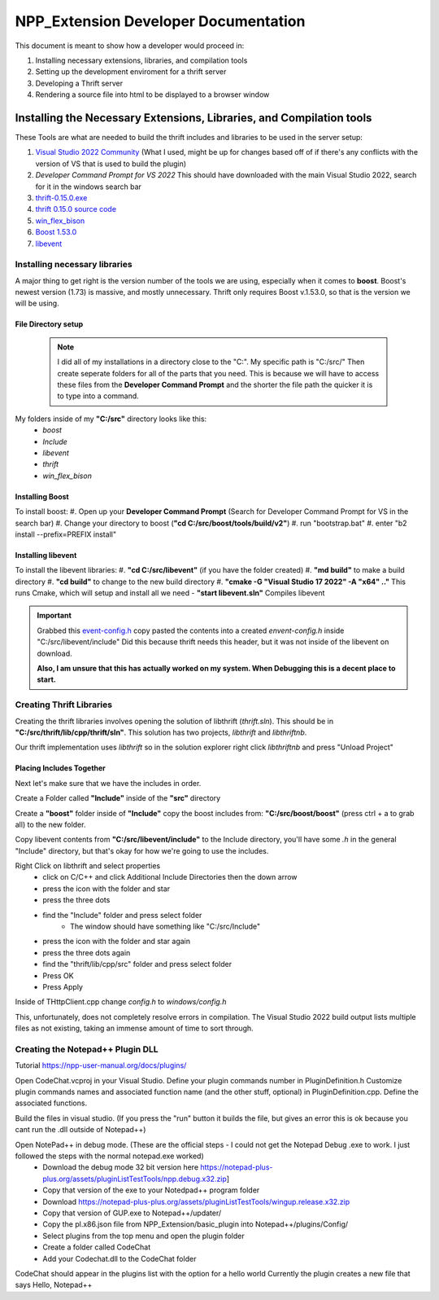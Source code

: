 =====================================
NPP_Extension Developer Documentation
=====================================

This document is meant to show how a developer would proceed in:

#. Installing necessary extensions, libraries, and compilation tools
#. Setting up the development enviroment for a thrift server
#. Developing a Thrift server
#. Rendering a source file into html to be displayed to a browser window

Installing the Necessary Extensions, Libraries, and Compilation tools
=====================================================================
These Tools are what are needed to build the thrift includes and libraries to be used in the server setup:

#. `Visual Studio 2022 Community <https://visualstudio.microsoft.com/vs>`_ (What I used, might be up for changes based off of if there's any conflicts with the version of VS that is used to build the plugin)
#. `Developer Command Prompt for VS 2022` This should have downloaded with the main Visual Studio 2022, search for it in the windows search bar
#. `thrift-0.15.0.exe <http://archive.apache.org/dist/thrift/0.15.0>`_
#. `thrift 0.15.0 source code <https://github.com/apache/thrift/releases>`_
#. `win_flex_bison <https://github.com/lexxmark/winflexbison/releases/tag/v2.5.25>`_
#. `Boost 1.53.0 <https://sourceforge.net/projects/boost/files/boost/1.53.0/boost_1_53_0.zip/download>`_
#. `libevent <https://github.com/libevent/libevent/releases>`_

Installing necessary libraries
------------------------------

A major thing to get right is the version number of the tools we are using, especially when it comes to **boost**. Boost's newest version (1.73) is massive, and mostly unnecessary. Thrift only requires Boost v.1.53.0, so that is the version we will be using.

File Directory setup
````````````````````

 .. Note:: 
     
     I did all of my installations in a directory close to the "C:". My specific path is "C:/src/" Then create seperate folders for all of the parts that you need. This is because we will have to access these files from the **Developer Command Prompt** and the shorter the file path the quicker it is to type into a command.

My folders inside of my **"C:/src"** directory looks like this:
    - `boost`
    - `Include`
    - `libevent`
    - `thrift`
    - `win_flex_bison`

Installing Boost
````````````````
To install boost:
#. Open up your **Developer Command Prompt** (Search for Developer Command Prompt for VS in the search bar) 
#. Change your directory to boost (**"cd C:/src/boost/tools/build/v2"**)
#. run "bootstrap.bat"
#. enter "b2 install --prefix=PREFIX install"

Installing libevent
```````````````````

To install the libevent libraries:
#. **"cd C:/src/libevent"** (if you have the folder created)
#. **"md build"** to make a build directory
#. **"cd build"** to change to the new build directory 
#. **"cmake -G "Visual Studio 17 2022" -A "x64" .."** This runs Cmake, which will setup and install all we need 
- **"start libevent.sln"** Compiles libevent

.. IMPORTANT::
    
    Grabbed this `event-config.h <https://code.woboq.org/linux/include/event2/event-config.h.html>`_ copy pasted the contents into a created `envent-config.h` inside "C:/src/libevent/include" Did this because thrift needs this header, but it was not inside of the libevent on download.

    **Also, I am unsure that this has actually worked on my system. When Debugging this is a decent place to start.**

Creating Thrift Libraries
-------------------------
Creating the thrift libraries involves opening the solution of libthrift (`thrift.sln`). This should be in **"C:/src/thrift/lib/cpp/thrift/sln"**. This solution has two projects, `libthrift` and `libthriftnb`. 

Our thrift implementation uses `libthrift` so in the solution explorer right click `libthriftnb` and press "Unload Project"

Placing Includes Together
`````````````````````````

Next let's make sure that we have the includes in order. 

Create a Folder called **"Include"** inside of the **"src"** directory

Create a **"boost"** folder inside of **"Include"**
copy the boost includes from: **"C:/src/boost/boost"** (press ctrl + a to grab all) to the new folder.

Copy libevent contents from **"C:/src/libevent/include"** to the Include directory, 
you'll have some `.h` in the general "Include" directory, but that's okay for how we're going to use the includes.

Right Click on libthrift and select properties
    - click on C/C++ and click Additional Include Directories then the down arrow
    - press the icon with the folder and star
    - press the three dots
    - find the "Include" folder and press select folder
        - The window should have something like "C:/src/Include"

    - press the icon with the folder and star again
    - press the three dots again
    - find the "thrift/lib/cpp/src" folder and press select folder
    
    - Press OK
    - Press Apply

Inside of THttpClient.cpp change `config.h` to `windows/config.h`

This, unfortunately, does not completely resolve errors in compilation. The Visual Studio 2022 build output lists multiple files as not existing, taking an immense amount of time to sort through.

Creating the Notepad++ Plugin DLL
----------------------------------

Tutorial 
https://npp-user-manual.org/docs/plugins/ 

Open CodeChat.vcproj in your Visual Studio.
Define your plugin commands number in PluginDefinition.h
Customize plugin commands names and associated function name (and the other stuff, optional) in PluginDefinition.cpp.
Define the associated functions.

Build the files in visual studio. (If you press the "run" button it builds the file, but gives an error this is ok because you cant run the .dll outside of Notepad++)

Open NotePad++ in debug mode.  (These are the official steps - I could not get the Notepad Debug .exe to work. I just followed the steps with the normal notepad.exe worked)
    - Download the debug mode 32 bit version here https://notepad-plus-plus.org/assets/pluginListTestTools/npp.debug.x32.zip]
    - Copy that version of the exe to your Notedpad++ program folder
    - Download https://notepad-plus-plus.org/assets/pluginListTestTools/wingup.release.x32.zip
    - Copy that version of GUP.exe to Notepad++/updater/
    - Copy the pl.x86.json file from NPP_Extension/basic_plugin into Notepad++/plugins/Config/

    - Select plugins from the top menu and open the plugin folder
    - Create a folder called CodeChat
    - Add your Codechat.dll to the CodeChat folder

CodeChat should appear in the plugins list with the option for a hello world
Currently the plugin creates a new file that says Hello, Notepad++


    
    
    
